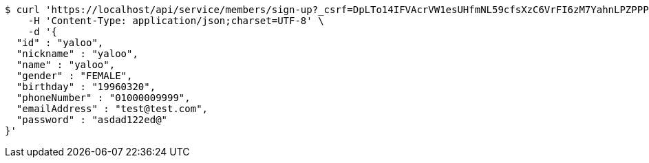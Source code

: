 [source,bash]
----
$ curl 'https://localhost/api/service/members/sign-up?_csrf=DpLTo14IFVAcrVW1esUHfmNL59cfsXzC6VrFI6zM7YahnLPZPPPqx2lqd2UxyDSDTOgzHAV8yrUrgx_v2Tv2F5T53eKU_dLv' -i -X POST \
    -H 'Content-Type: application/json;charset=UTF-8' \
    -d '{
  "id" : "yaloo",
  "nickname" : "yaloo",
  "name" : "yaloo",
  "gender" : "FEMALE",
  "birthday" : "19960320",
  "phoneNumber" : "01000009999",
  "emailAddress" : "test@test.com",
  "password" : "asdad122ed@"
}'
----